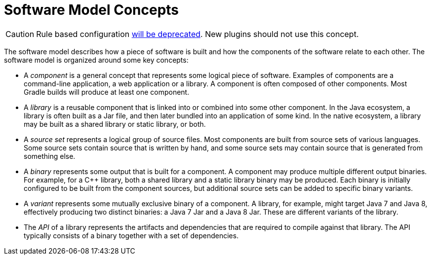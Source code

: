 // Copyright 2017 the original author or authors.
//
// Licensed under the Apache License, Version 2.0 (the "License");
// you may not use this file except in compliance with the License.
// You may obtain a copy of the License at
//
//      http://www.apache.org/licenses/LICENSE-2.0
//
// Unless required by applicable law or agreed to in writing, software
// distributed under the License is distributed on an "AS IS" BASIS,
// WITHOUT WARRANTIES OR CONDITIONS OF ANY KIND, either express or implied.
// See the License for the specific language governing permissions and
// limitations under the License.

[[software_model_concepts]]
= Software Model Concepts

[CAUTION]
====
Rule based configuration link:https://blog.gradle.org/state-and-future-of-the-gradle-software-model[will be deprecated]. New plugins should not use this concept.
====

The software model describes how a piece of software is built and how the components of the software relate to each other. The software model is organized around some key concepts:

* A _component_ is a general concept that represents some logical piece of software. Examples of components are a command-line application, a web application or a library. A component is often composed of other components. Most Gradle builds will produce at least one component.
* A _library_ is a reusable component that is linked into or combined into some other component. In the Java ecosystem, a library is often built as a Jar file, and then later bundled into an application of some kind. In the native ecosystem, a library may be built as a shared library or static library, or both.
* A _source set_ represents a logical group of source files. Most components are built from source sets of various languages. Some source sets contain source that is written by hand, and some source sets may contain source that is generated from something else.
* A _binary_ represents some output that is built for a component. A component may produce multiple different output binaries. For example, for a C++ library, both a shared library and a static library binary may be produced. Each binary is initially configured to be built from the component sources, but additional source sets can be added to specific binary variants.
* A _variant_ represents some mutually exclusive binary of a component. A library, for example, might target Java 7 and Java 8, effectively producing two distinct binaries: a Java 7 Jar and a Java 8 Jar. These are different variants of the library.
* The _API_ of a library represents the artifacts and dependencies that are required to compile against that library. The API typically consists of a binary together with a set of dependencies.
